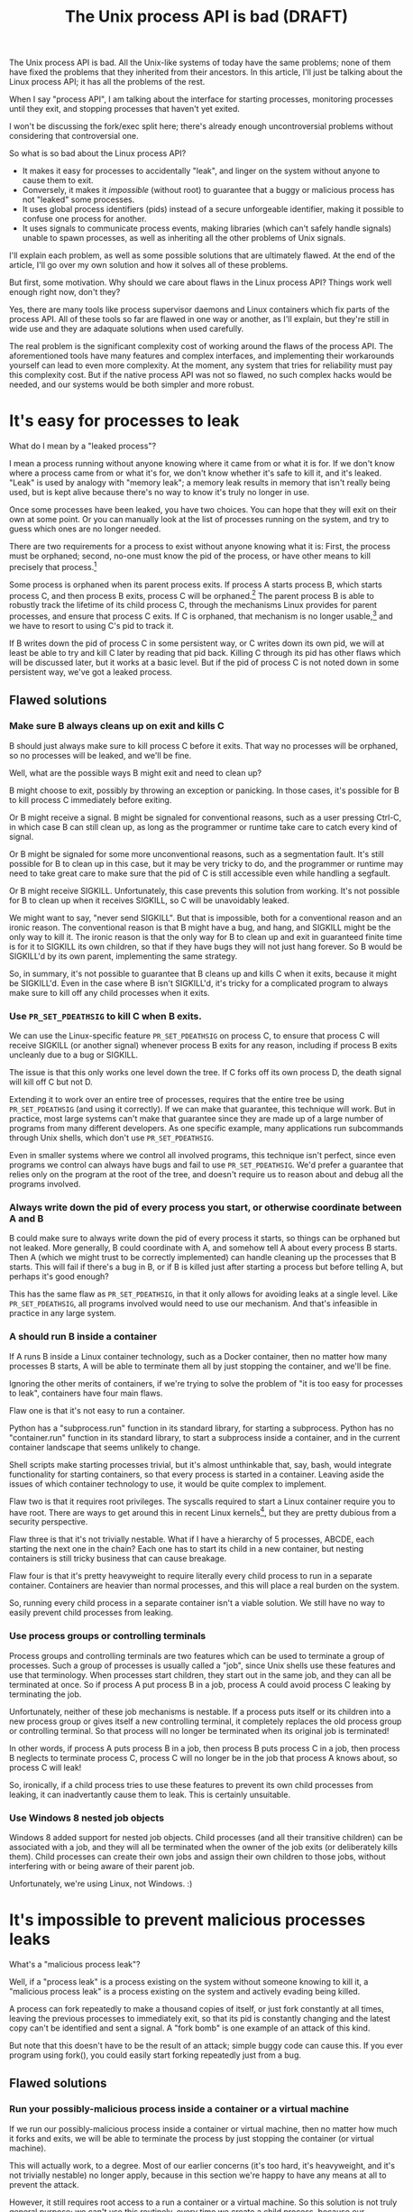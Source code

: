 #+TITLE: The Unix process API is bad (DRAFT)
#+options: num:nil
#+HTML_HEAD: <style type="text/css">body{ max-width:50em; margin-left:auto; margin-right:auto; }</style>
# add a license? CC-BY-SA?

The Unix process API is bad.
All the Unix-like systems of today have the same problems;
none of them have fixed the problems that they inherited from their ancestors.
In this article, I'll just be talking about the Linux process API;
it has all the problems of the rest.

When I say "process API", I am talking about the interface
for starting processes,
monitoring processes until they exit,
and stopping processes that haven't yet exited.

I won't be discussing the fork/exec split here;
there's already enough uncontroversial problems without considering that controversial one.

So what is so bad about the Linux process API?

- It makes it easy for processes to accidentally "leak", and linger on the system without anyone to cause them to exit.
- Conversely, it makes it /impossible/ (without root) to guarantee that a buggy or malicious process has not "leaked" some processes.
- It uses global process identifiers (pids) instead of a secure unforgeable identifier,
  making it possible to confuse one process for another.
- It uses signals to communicate process events,
  making libraries (which can't safely handle signals) unable to spawn processes,
  as well as inheriting all the other problems of Unix signals.

I'll explain each problem, as well as some possible solutions that are ultimately flawed.
At the end of the article, I'll go over my own solution and how it solves all of these problems.

But first, some motivation.
Why should we care about flaws in the Linux process API?
Things work well enough right now, don't they?

Yes, there are many tools like process supervisor daemons and Linux containers which fix parts of the process API.
All of these tools so far are flawed in one way or another, as I'll explain,
but they're still in wide use and they are adaquate solutions when used carefully.

The real problem is the significant complexity cost of working around the flaws of the process API.
The aforementioned tools have many features and complex interfaces,
and implementing their workarounds yourself can lead to even more complexity.
At the moment, any system that tries for reliability must pay this complexity cost.
But if the native process API was not so flawed,
no such complex hacks would be needed,
and our systems would be both simpler and more robust.
* It's easy for processes to leak

What do I mean by a "leaked process"?

I mean a process running without anyone knowing where it came from or what it is for.
If we don't know where a process came from or what it's for,
we don't know whether it's safe to kill it,
and it's leaked.
"Leak" is used by analogy with "memory leak";
a memory leak results in memory that isn't really being used,
but is kept alive because there's no way to know it's truly no longer in use.

Once some processes have been leaked,
you have two choices.
You can hope that they will exit on their own at some point.
Or you can manually look at the list of processes running on the system, and try to guess which ones are no longer needed.

There are two requirements for a process to exist without anyone knowing what it is:
First, the process must be orphaned;
second, no-one must know the pid of the process, or have other means to kill precisely that process.[fn:pidimprecise]

# TODO add diagram
Some process is orphaned when its parent process exits.
If process A starts process B, which starts process C,
and then process B exits,
process C will be orphaned.[fn:easyleakexample]
The parent process B is able to robustly track the lifetime of its child process C,
through the mechanisms Linux provides for parent processes,
and ensure that process C exits.
If C is orphaned, that mechanism is no longer usable,[fn:reparented]
and we have to resort to using C's pid to track it.

If B writes down the pid of process C in some persistent way,
or C writes down its own pid,
we will at least be able to try and kill C later by reading that pid back.
Killing C through its pid has other flaws which will be discussed later,
but it works at a basic level.
But if the pid of process C is not noted down in some persistent way,
we've got a leaked process.
** Flawed solutions
*** Make sure B always cleans up on exit and kills C
B should just always make sure to kill process C before it exits.
That way no processes will be orphaned, so no processes will be leaked, and we'll be fine.

Well, what are the possible ways B might exit and need to clean up?

B might choose to exit, possibly by throwing an exception or panicking.
In those cases, it's possible for B to kill process C immediately before exiting.

Or B might receive a signal.
B might be signaled for conventional reasons,
such as a user pressing Ctrl-C,
in which case B can still clean up, as long as the programmer or runtime take care to catch every kind of signal.

Or B might be signaled for some more unconventional reasons,
such as a segmentation fault.
It's still possible for B to clean up in this case, but it may be very tricky to do,
and the programmer or runtime may need to take great care
to make sure that the pid of C is still accessible even while handling a segfault.

Or B might receive SIGKILL.
Unfortunately, this case prevents this solution from working.
It's not possible for B to clean up when it receives SIGKILL,
so C will be unavoidably leaked.

We might want to say, "never send SIGKILL".
But that is impossible, both for a conventional reason and an ironic reason.
The conventional reason is that B might have a bug, and hang, and SIGKILL might be the only way to kill it.
The ironic reason is that the only way for B to clean up and exit in guaranteed finite time is for it to SIGKILL its own children,
so that if they have bugs they will not just hang forever.
So B would be SIGKILL'd by its own parent, implementing the same strategy.

So, in summary, it's not possible to guarantee that B cleans up and kills C when it exits,
because it might be SIGKILL'd.
Even in the case where B isn't SIGKILL'd,
it's tricky for a complicated program to always make sure to kill off any child processes when it exits.
*** Use =PR_SET_PDEATHSIG= to kill C when B exits.
We can use the Linux-specific feature =PR_SET_PDEATHSIG= on process C,
to ensure that process C will receive SIGKILL (or another signal) whenever process B exits for any reason,
including if process B exits uncleanly due to a bug or SIGKILL.

The issue is that this only works one level down the tree.
If C forks off its own process D,
the death signal will kill off C but not D.

Extending it to work over an entire tree of processes,
requires that the entire tree be using =PR_SET_PDEATHSIG= (and using it correctly).
If we can make that guarantee, this technique will work.
But in practice,
most large systems can't make that guarantee since they are made up of a large number of programs from many different developers.
As one specific example, many applications run subcommands through Unix shells, which don't use =PR_SET_PDEATHSIG=.

Even in smaller systems where we control all involved programs,
this technique isn't perfect, since even programs we control can always have bugs and fail to use =PR_SET_PDEATHSIG=.
We'd prefer a guarantee that relies only on the program at the root of the tree,
and doesn't require us to reason about and debug all the programs involved.
*** Always write down the pid of every process you start, or otherwise coordinate between A and B
B could make sure to always write down the pid of every process it starts, so things can be orphaned but not leaked.
More generally, B could coordinate with A, and somehow tell A about every process B starts.
Then A (which we might trust to be correctly implemented) can handle cleaning up the processes that B starts.
This will fail if there's a bug in B, or if B is killed just after starting a process but before telling A,
but perhaps it's good enough?

This has the same flaw as =PR_SET_PDEATHSIG=,
in that it only allows for avoiding leaks at a single level.
Like =PR_SET_PDEATHSIG=,
all programs involved would need to use our mechanism.
And that's infeasible in practice in any large system.
*** A should run B inside a container
If A runs B inside a Linux container technology,
such as a Docker container,
then no matter how many processes B starts,
A will be able to terminate them all by just stopping the container, and we'll be fine.

Ignoring the other merits of containers,
if we're trying to solve the problem of "it is too easy for processes to leak",
containers have four main flaws.

Flaw one is that it's not easy to run a container.

Python has a "subprocess.run" function in its standard library,
for starting a subprocess.
Python has no "container.run" function in its standard library,
to start a subprocess inside a container,
and in the current container landscape that seems unlikely to change.

Shell scripts make starting processes trivial,
but it's almost unthinkable that, say, bash, would integrate functionality for starting containers,
so that every process is started in a container.
Leaving aside the issues of which container technology to use,
it would be quite complex to implement.

Flaw two is that it requires root privileges.
The syscalls required to start a Linux container require you to have root.
There are ways to get around this in recent Linux kernels[fn:user_namespaces],
but they are pretty dubious from a security perspective.

Flaw three is that it's not trivially nestable.
What if I have a hierarchy of 5 processes, ABCDE, each starting the next one in the chain?
Each one has to start its child in a new container,
but nesting containers is still tricky business that can cause breakage.

Flaw four is that it's pretty heavyweight to require literally every child process to run in a separate container.
Containers are heavier than normal processes,
and this will place a real burden on the system.

So, running every child process in a separate container isn't a viable solution.
We still have no way to easily prevent child processes from leaking.
*** Use process groups or controlling terminals
Process groups and controlling terminals are two features
which can be used to terminate a group of processes.
Such a group of processes is usually called a "job",
since Unix shells use these features and use that terminology.
When processes start children,
they start out in the same job,
and they can all be terminated at once.
So if process A put process B in a job,
process A could avoid process C leaking by terminating the job.

Unfortunately, neither of these job mechanisms is nestable.
If a process puts itself or its children into a new process group or gives itself a new controlling terminal,
it completely replaces the old process group or controlling terminal.
So that process will no longer be terminated when its original job is terminated!

In other words, if process A puts process B in a job,
then process B puts process C in a job,
then process B neglects to terminate process C,
process C will no longer be in the job that process A knows about,
so process C will leak!

So, ironically, if a child process tries to use these features to prevent its own child processes from leaking,
it can inadvertantly cause them to leak.
This is certainly unsuitable.
*** Use Windows 8 nested job objects
Windows 8 added support for nested job objects.
Child processes (and all their transitive children) can be associated with a job,
and they will all be terminated when the owner of the job exits (or deliberately kills them).
Child processes can create their own jobs and assign their own children to those jobs,
without interfering with or being aware of their parent job.

Unfortunately, we're using Linux, not Windows. :)
* It's impossible to prevent malicious processes leaks

What's a "malicious process leak"?

Well, if a "process leak" is a process existing on the system without someone knowing to kill it,
a "malicious process leak" is a process existing on the system and actively evading being killed.

A process can fork repeatedly to make a thousand copies of itself,
or just fork constantly at all times, leaving the previous processes to immediately exit,
so that its pid is constantly changing and the latest copy can't be identified and sent a signal.
A "fork bomb" is one example of an attack of this kind.

But note that this doesn't have to be the result of an attack;
simple buggy code can cause this.
If you ever program using fork(),
you could easily start forking repeatedly just from a bug.
** Flawed solutions
*** Run your possibly-malicious process inside a container or a virtual machine
If we run our possibly-malicious process inside a container or virtual machine,
then no matter how much it forks and exits,
we will be able to terminate the process by just stopping the container (or virtual machine).

This will actually work, to a degree.
Most of our earlier concerns (it's too hard, it's heavyweight, and it's not trivially nestable)
no longer apply,
because in this section we're happy to have any means at all to prevent the attack.

However,
it still requires root access to a run a container or a virtual machine.
So this solution is not truly general purpose;
we can't use this routinely, every time we create a child process,
because our application certainly should not run with root access in the normal case.

We can partially get around the need for root access
by having a privileged daemon start processes on our behalf inside a container.[fn:systemd-run]

But having someone else start a process on our behalf breaks a lot of traditional Unix features.
For example, we can't easily have our child process inherit stdin/stdout/stderr from us,
nor will it inherit environment variables or any ulimits we've placed on ourself.
The shell, among other applications, is completely dependent on these features.

Also, this privileged daemon centralizes all the processes we start on the system.
We can't, say, set up a truly isolated environment for development or integration testing,
because we'll still have to go through the central daemon.

So as a general-purpose mechanism,
this is not workable,
but it can work in certain constrained scenarios.
*** Limit the number of processes that can exist on the system
What if we limit the number of processes that can exist on the system?
Then as the process keeps forking,
it will eventually exhaust the available process space and stop,
and in that frozen moment of tranquility,
an already-started process would be able to kill it.

The number of processes that can exist is actually already limited;
there's a maximum pid, and we can't have any more processes than that.
The issue is that as processes exit,
possibly due to being killed by us,
their space is usually freed up,
and new processes can be created.

So if the malicious process just keeps forking,
it can fill up the space left by previous processes exiting,
and this doesn't help us.
Stricter limits on the number of processes can prevent fork bombs,
but not more general attacks.

However, if we could prevent space from being freed up as processes exit,
the space that malicious process has to operate in would shrink and shrink,
until finally it is no longer able to fork any more, and we can kill the last copy.
Preventing the reuse of process space while under possible attack
can be done using a technique that I'll discuss at the end of this article.
It's a key part of a robust solution to the process leaking problem.
* Processes have global, reusable IDs

A process is identified using its 'pid'.
A pid is an integer, frequently in the range 1 to 65536,
which is selected for the process at startup from the pool of currently unused pids,
and which is relinquished back into that pool when the process exits.

There is a single pool of process IDs on the system.
If enough processes are started and exit,
a process ID will be reused.

Pids are mainly used to send signals to processes with the "kill" system call
(which is used for any kind of signal, not just lethal ones).

Typically, a long-lived process (a "daemon") would write its own pid into a file, called a "pidfile".
Then other processes could send signals to the daemon by reading that pidfile and using "kill".

But there is absolutely no guarantee that when you "kill", you are sending a signal to the right process.
If the daemon has exited,
and enough processes have started and stopped since then,
the pid in the daemon's pidfile might point to a completely unrelated process.
You might send a fatal signal to something critically important instead of the daemon you meant to send it to!

Fundamentally, any usage of a pid is vulnerable to a [[https://en.wikipedia.org/wiki/Time_of_check_to_time_of_use][time-of-check-to-time-of-use]] race condition.
Since pids are the only way to identify a process,
this means any interaction with processes (other than your own child processes) is inherently racy.
** Flawed solutions
*** Don't reuse pids, use a UUID instead
We could identify processes with some kind of truly globally unique identifier.
Then we wouldn't have race conditions when we try to kill them.

This would work,
but it would be difficult to retrofit onto an existing Unix system:
Many applications assume that pids are the same size as 16-bit or 32-bit ints.

We would also pay an efficiency cost, just because of handling a larger identifier.
It would be unusual for an operating system to provide references to its internal structures with UUIDs,
when it can use more efficient smaller identifiers and provide security through other means.
*** Only send signals to your own child processes
When process A starts process B, and then process B exits, process A is notified.
Furthermore, process B leaves a "zombie process" behind after it exits,
which consumes the pid until process A explicitly acts to get rid of the zombie process.
These two features allow process A to know exactly when it is safe to send signals to B's pid.
So if A stays running for as long as B is running,
and only A sends signals to B,
we can have signals without races.

This works, and is an excellent replacement for pidfiles.
But it doesn't work in all situations.

What if process A exits unexpectedly?
Then we are back in the situation of not being able to kill process B without a race condition.
Furthermore, what if we genuinely want process B to outlive process A?
This is the case whenever we are starting a long-lived process (a daemon), for example.

To support this, instead of forking off a process,
process A could send a request to a long-lived supervisor daemon to start process B, as the supervisor daemon's own child.
The authors of supervisor daemons such as =systemd= or =supervisord=
often urge software developers not to fork off their own long-lived processes;
instead, say the supervisor daemon authors,
we should request that the supervisor daemon fork off long-lived processes on our behalf.[fn:dontdaemonize]

Unfortunately, that has the same issues as discussed in the section on preventing malicious process leaks,
where we considered having a privileged daemon create containers on our behalf.
We can't easily have our child process inherit stdin/stdout/stderr from us,
nor will it inherit environment variables or any ulimits we've placed on ourself.
The shell, among other applications, is completely dependent on these features.
And this daemon centralizes the processes we start on the system,
so it's difficult to set up isolated test or development environments.

Furthermore, even if we have a supervisor daemon starting processes on our behalf,
this leaves a static parent-child hierarchy which cannot change.
The supervisor daemon cannot, for example, start a new version of itself to upgrade,
without careful use of exec,
as all of its child processes will stop being its children.
Nor can process A initially start up process B as process A's child,
and then later decide that process B should live past process A's exit.

What we need is a way to send signals without races, without forcing a specific parent-child hierarchy.
If we can make the parent-child hierarchy more flexible,
it would work well.
We will use this technique in combination with others as part of a full solution at the end of this article.
* Process exit is communicated through signals
Process exit is communicated to the parent of a process by SIGCHLD.
If process A starts process B, and then process B exits,
process A will be sent the SIGCHLD signal.

Signals are delivered to the entire process, and only one signal handler can be registered for each signal.

So if the main function in process A registers a signal handler for SIGCHLD,
and library L1 in process A starts a process B, when process B exits,
the signal handler of the main function in process A will receive a notification of the exit of a child it never started,
and the library will never be told that its child has exited.

Conversely, if the library L1 registers the signal handler,
and the main function or even another library L2 starts a process B,
then only L1 will be notified when the process exits.

In general, only one part of the program can directly receive signals.
That one part of the program then must forward the signal around to whatever other components desire to receive signals.
If a library has no interface for receiving signal information,
like glibc,
then it can't use child processes.
This is a major inconvenience for both the library developer and the user.
** Flawed solutions
*** Use signalfd
    While signalfd is certainly a great help in dealing with signals on Linux,
    it doesn't actually help deal with the problem of libraries receiving SIGCHLD.
    You could use signalfd to wait for the SIGCHLD signals,
    but you still then need to forward the signals to each library.
*** Chain signal handlers
    Can't we just have one library's signal handler call the next library's signal handler?

    Rather than explain in this article,
    I refer the reader to [[https://www.macieira.org/blog/2012/07/forkfd-part-2-finding-out-that-a-child-process-exited-on-unix/][here]] where it's explained that signal handler chaining can't be done robustly.
    Libraries have high standard for working, even in strange scenarios!
*** Create a standard library for starting children and have everyone use it
    The issue is that multiple libraries want to handle the task of starting and monitoring children.
    Can't we just agree on a single standard library that abstracts over SIGCHLD,
    and have everyone use it?
    We can provide a file descriptor interface, which is increasingly standard on Linux,
    and is easy for libraries to use and monitor.

    Unfortunately,
    it would be near impossible to get every other library that wants to use subprocesses or wants to listen for SIGCHLD
    to use this single standard library.

    There are already plenty of libraries which provide wrappers around SIGCHLD/fork/exec,
    and plenty of code that depends on them.
    We can't just have a flag day and switch everything over to a new library all at once.
    This becomes even more tricky in high-level languages,
    because most languages already come with a higher-level API around spawning processes.

    Still, the idea of providing a file descriptor interface for starting and monitoring children is a good one.
    File descriptors can easily be integrated into an event loop.
    And a file descriptor can be monitored by a library without interfering with the rest of the program,
    using a library's own private event loop or other mechanisms.
    We just need a way to provide that interface that does not interfere with other libraries in the same process.
* How to fix all these problems
  I only know one existing solution that fixes all these problems
  without sacrificing flexibility or generality.

  Use the C utility [[https://github.com/catern/supervise][supervise]] to start your processes;
  for Python, you can use its associated [[https://github.com/catern/supervise/blob/master/python/supervise_api/supervise.py][Python library]].

  Essentially, we delegate the problem of starting and monitoring child processes
  to a small helper program: supervise.
  And it abstracts away the fixes for these problems behind a nicer (but still low-level) interface.
  For a high-level interface, one can use the Python library.
** Problem: It's easy for processes to leak
   Solution: supervise kills all your descendant processes when you exit.

   supervise is passed a file descriptor to read instructions from on startup,
   and monitors that fd throughout its (short and simple) lifetime.
   When the parent process exits,
   the fd will be closed,
   supervise will be notified,
   supervise will kill the descendant processes,
   and then supervise will also exit.

   But because process lifetime is tied to the lifetime of a fd,
   it's still easy to create long-lived processes if you wish;
   just make sure the fd outlives your own process.

   supervise is able to find all descendant processes by using =PR_SET_CHILD_SUBREAPER=, a Linux-specific feature.
   If process A starts process B which starts process C,
   and process B exits,
   then if process A has set =PR_SET_CHILD_SUBREAPER= then process A will become the new parent of process C.
   This allows supervise to safely find and kill all descendant processes.
** Problem: It's impossible to prevent malicious processes leaks
   Solution: supervise kills all your descendant processes when you exit, securely and in a guaranteed-to-terminate way.

   It does this using the technique mentioned in the "Limit the number of processes that can exist on the system" section.
   If we don't free up pid space as a malicious process forks and exits,
   eventually the pid space will be exhausted and the malicious process can be cornered and killed.
** Problem: Processes have global, reusable IDs
   Solution: supervise gives you a file descriptor interface to signaling a process.

   To signal the process, you just write to the file descriptor.
   File descriptors are local and unforgeable,
   so it's not possible for the file descriptor to suddenly start pointing at a different instance of supervise,
   wrapping a different process.

   All the descendant processes of supervise will at some point become its direct children,
   thanks to =PR_SET_CHILD_SUBREAPER=,
   so it can safely send them all signals using "kill" and cause them to exit,
   so a supervision hierarchy can be maintained without forcing any specific organization.

   And just like all file descriptors, the supervise file descriptors can be inherited by children or passed over Unix sockets.
   This allows a supervision hierarchy to be rearranged at runtime,
   rather than forcing a static parent-child hierarchy.
** Problem: Process exit is communicated through signals
   Solution: supervise gives you a file descriptor interface to monitor a process for exit.

   In addition to the file descriptor that supervise reads instructions from,
   supervise also accepts a file descriptor to write status changes to.
   You can read and monitor this file descriptor to receive notification of process status changes. 
* How to really fix all these problems in the long term
  Of course, supervise is not a long-term solution.
  Running an additional helper process for every real process you start is an annoying,
  if slight,
  inconvenience and performance loss.
  The correct long-term solution is to actually get this functionality into the Linux kernel.

  See the [[https://lwn.net/Articles/638613/][=CLONE_FD= patchset]] which provided something similar,
  Thiago Macieira's [[https://www.macieira.org/blog/2012/07/forkfd-part-4-proposed-solutions/][series of blog posts on forkfd]],
  the [[https://www.freebsd.org/cgi/man.cgi?query=pdfork&sektion=2][pdfork syscall]] in FreeBSD,
  and the [[http://capsicum-linux.org/][Capsicum for Linux]] effort which has ported pdfork to Linux.

  All these patchsets were a great inspiration to me in writing supervise and in considering the problems of the Linux process API.

  If supervise proves useful enough in userspace,
  its functionality can be implemented in the kernel,
  and the userspace implementation can be discarded.
  Then we can finally have a good process API on Linux.
* Footnotes

[fn:dontdaemonize]
This is the "don't daemonize yourself, don't put yourself into the background" advice,
which has become very common with the rise of system.
It's certainly correct advice, but it's incomplete.

[fn:reparented]
Orphaned processes are in fact "reparented" to pid 1, "init".
Init can wait for processes to die,
but it doesn't have any knowledge about what a given process actually *is*.
So it doesn't help us keep track of which process is which.

[fn:pidimprecise]
Actually, even knowing the pid isn't a particular good way to clean up a process;
we discuss that more in the section on process ids.

[fn:easyleakexample]
Leaking a process is as simple as this:
#+BEGIN_SRC sh
sh -c '{ sleep inf & } &'
#+END_SRC
'sh' is our process A;
it forks off another copy of itself to perform the outer '&', which is our process B;
then 'sleep inf' is our process C.

[fn:user_namespaces]
User namespaces can be used without privileges,
but they've had a lot of vulnerabilities,
so most Linux distributions don't turn that feature on.

[fn:systemd-run]
systemd, for example, with its [[https://www.freedesktop.org/software/systemd/man/systemd-run.html][systemd-run]] API, allows us to request that systemd start up a process for us on the fly.
systemd runs every process in a separate cgroup (which is the underlying container mechanism that we would use),
so it can protect against the malicious process leak problem.
